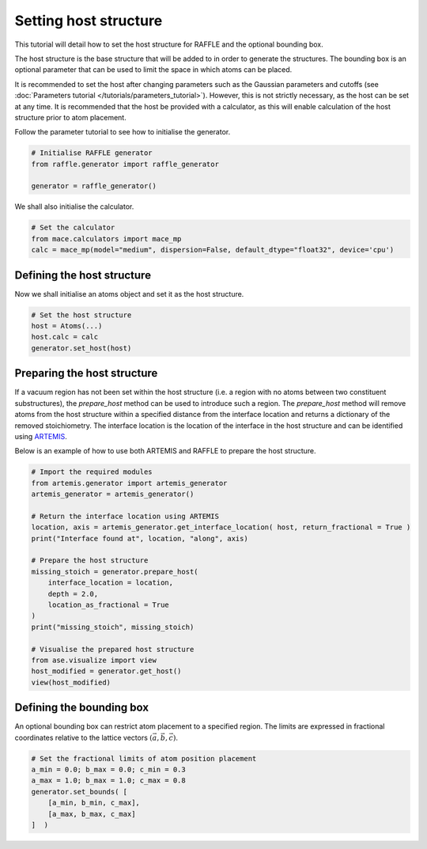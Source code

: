 .. host:

======================
Setting host structure
======================

This tutorial will detail how to set the host structure for RAFFLE and the optional bounding box.

The host structure is the base structure that will be added to in order to generate the structures.
The bounding box is an optional parameter that can be used to limit the space in which atoms can be placed.


It is recommended to set the host after changing parameters such as the Gaussian parameters and cutoffs (see :doc:`Parameters tutorial </tutorials/parameters_tutorial>`).
However, this is not strictly necessary, as the host can be set at any time.
It is recommended that the host be provided with a calculator, as this will enable calculation of the host structure prior to atom placement.


Follow the parameter tutorial to see how to initialise the generator.

.. code-block:: python

    # Initialise RAFFLE generator
    from raffle.generator import raffle_generator

    generator = raffle_generator()

We shall also initialise the calculator.

.. code-block:: python

    # Set the calculator
    from mace.calculators import mace_mp
    calc = mace_mp(model="medium", dispersion=False, default_dtype="float32", device='cpu')


Defining the host structure
---------------------------

Now we shall initialise an atoms object and set it as the host structure.

.. code-block:: python

    # Set the host structure
    host = Atoms(...)
    host.calc = calc
    generator.set_host(host)


Preparing the host structure
----------------------------

If a vacuum region has not been set within the host structure (i.e. a region with no atoms between two constituent substructures), the `prepare_host` method can be used to introduce such a region.
The `prepare_host` method will remove atoms from the host structure within a specified distance from the interface location and returns a dictionary of the removed stoichiometry.
The interface location is the location of the interface in the host structure and can be identified using `ARTEMIS <https://artemis-materials.readthedocs.io/en/latest/tutorials/identify_interface_tutorial.html>`_.

Below is an example of how to use both ARTEMIS and RAFFLE to prepare the host structure.

.. code-block:: python

    # Import the required modules
    from artemis.generator import artemis_generator
    artemis_generator = artemis_generator()

    # Return the interface location using ARTEMIS
    location, axis = artemis_generator.get_interface_location( host, return_fractional = True )
    print("Interface found at", location, "along", axis)

    # Prepare the host structure
    missing_stoich = generator.prepare_host(
        interface_location = location,
        depth = 2.0,
        location_as_fractional = True
    )
    print("missing_stoich", missing_stoich)

    # Visualise the prepared host structure
    from ase.visualize import view
    host_modified = generator.get_host()
    view(host_modified)


Defining the bounding box
--------------------------

An optional bounding box can restrict atom placement to a specified region.
The limits are expressed in fractional coordinates relative to the lattice vectors :math:`(\vec{a}, \vec{b}, \vec{c})`.

.. code-block:: python

    # Set the fractional limits of atom position placement
    a_min = 0.0; b_max = 0.0; c_min = 0.3
    a_max = 1.0; b_max = 1.0; c_max = 0.8
    generator.set_bounds( [
        [a_min, b_min, c_max],
        [a_max, b_max, c_max]
    ]  )
